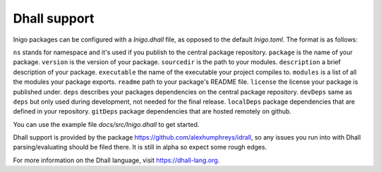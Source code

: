 *************
Dhall support
*************

Inigo packages can be configured with a `Inigo.dhall` file, as opposed to the default `Inigo.toml`. The format is as follows:

.. code-block::
    { ns = "MyNameSpace"
    , package = "MyPkg"
    , version = "9.0.0"
    , sourcedir = "."
    , description = Some "a random test package"
    , executable = Some "MyPkg"
    , modules = [] : List Text
    , readme = Some "./README.md"
    , license = Some "MPL2"
    , link = Some "www.example.com"
    , main = None Text
    , depends = [] : List Text
    , deps = [{ ns = "Base" , name = "IdrTest", requirement = "0.0.1" }]
    , devDeps = [{ ns = "Other" , name = "SomeDebug", requirement = "1.0.1" }]
    , localDeps = ["./someDir"] : List Text
    , gitDeps =
      [ { url = "git@github.com/foo/bar"
        , commit = "master"
        , subDirs = ([] : List Text)
        }
      ] : List { url : Text, commit : Text, subDirs : List Text }
    }

``ns`` stands for namespace and it's used if you publish to the central package repository.
``package`` is the name of your package.
``version`` is the version of your package.
``sourcedir`` is the path to your modules.
``description`` a brief description of your package.
``executable`` the name of the executable your project compiles to.
``modules`` is a list of all the modules your package exports.
``readme`` path to your package's README file.
``license`` the license your package is published under.
``deps`` describes your packages dependencies on the central package repository.
``devDeps`` same as ``deps`` but only used during development, not needed for the final release.
``localDeps`` package dependencies that are defined in your repository.
``gitDeps`` package dependencies that are hosted remotely on github.

You can use the example file `docs/src/Inigo.dhall` to get started.

Dhall support is provided by the package
https://github.com/alexhumphreys/idrall, so any issues you run into with Dhall
parsing/evaluating should be filed there. It is still in alpha so expect some
rough edges.

For more information on the Dhall language, visit https://dhall-lang.org.
